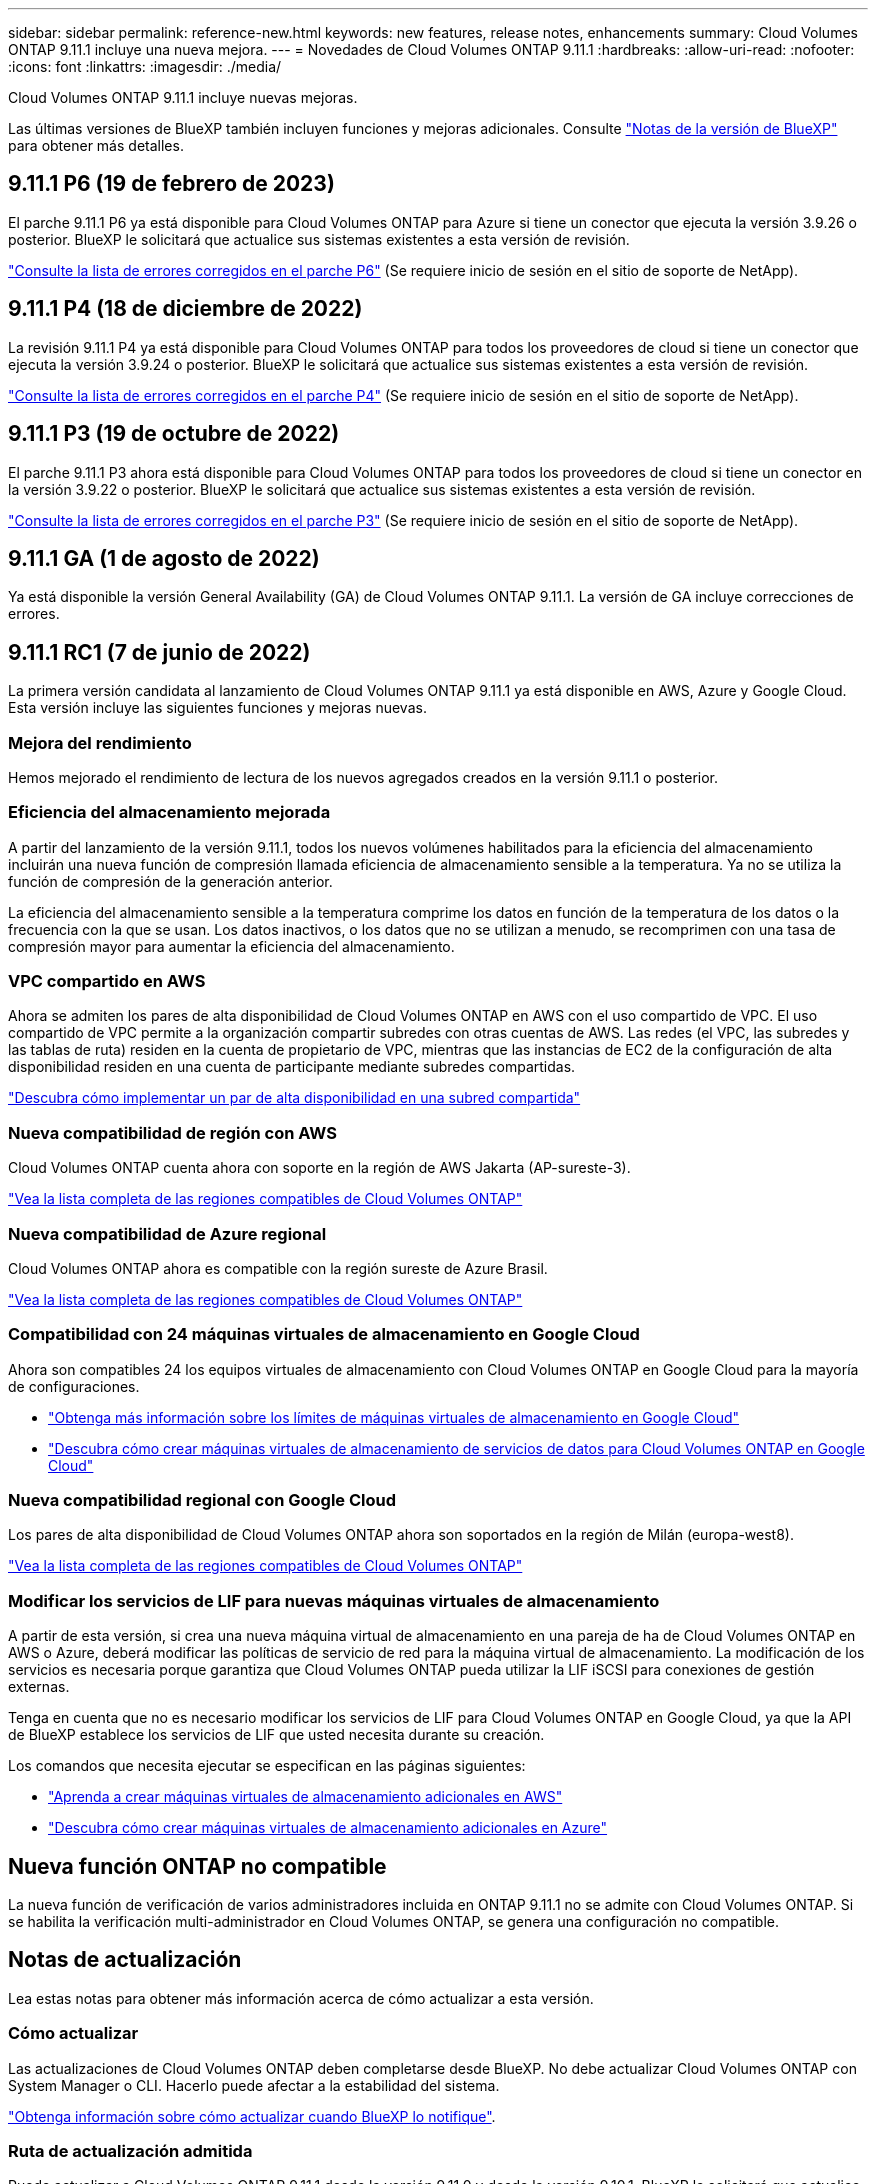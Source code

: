 ---
sidebar: sidebar 
permalink: reference-new.html 
keywords: new features, release notes, enhancements 
summary: Cloud Volumes ONTAP 9.11.1 incluye una nueva mejora. 
---
= Novedades de Cloud Volumes ONTAP 9.11.1
:hardbreaks:
:allow-uri-read: 
:nofooter: 
:icons: font
:linkattrs: 
:imagesdir: ./media/


[role="lead"]
Cloud Volumes ONTAP 9.11.1 incluye nuevas mejoras.

Las últimas versiones de BlueXP también incluyen funciones y mejoras adicionales. Consulte https://docs.netapp.com/us-en/cloud-manager-cloud-volumes-ontap/whats-new.html["Notas de la versión de BlueXP"^] para obtener más detalles.



== 9.11.1 P6 (19 de febrero de 2023)

El parche 9.11.1 P6 ya está disponible para Cloud Volumes ONTAP para Azure si tiene un conector que ejecuta la versión 3.9.26 o posterior. BlueXP le solicitará que actualice sus sistemas existentes a esta versión de revisión.

https://mysupport.netapp.com/site/products/all/details/cloud-volumes-ontap/downloads-tab/download/62632/9.11.1P6["Consulte la lista de errores corregidos en el parche P6"^] (Se requiere inicio de sesión en el sitio de soporte de NetApp).



== 9.11.1 P4 (18 de diciembre de 2022)

La revisión 9.11.1 P4 ya está disponible para Cloud Volumes ONTAP para todos los proveedores de cloud si tiene un conector que ejecuta la versión 3.9.24 o posterior. BlueXP le solicitará que actualice sus sistemas existentes a esta versión de revisión.

https://mysupport.netapp.com/site/products/all/details/cloud-volumes-ontap/downloads-tab/download/62632/9.11.1P4["Consulte la lista de errores corregidos en el parche P4"^] (Se requiere inicio de sesión en el sitio de soporte de NetApp).



== 9.11.1 P3 (19 de octubre de 2022)

El parche 9.11.1 P3 ahora está disponible para Cloud Volumes ONTAP para todos los proveedores de cloud si tiene un conector en la versión 3.9.22 o posterior. BlueXP le solicitará que actualice sus sistemas existentes a esta versión de revisión.

https://mysupport.netapp.com/site/products/all/details/cloud-volumes-ontap/downloads-tab/download/62632/9.11.1P3["Consulte la lista de errores corregidos en el parche P3"^] (Se requiere inicio de sesión en el sitio de soporte de NetApp).



== 9.11.1 GA (1 de agosto de 2022)

Ya está disponible la versión General Availability (GA) de Cloud Volumes ONTAP 9.11.1. La versión de GA incluye correcciones de errores.



== 9.11.1 RC1 (7 de junio de 2022)

La primera versión candidata al lanzamiento de Cloud Volumes ONTAP 9.11.1 ya está disponible en AWS, Azure y Google Cloud. Esta versión incluye las siguientes funciones y mejoras nuevas.



=== Mejora del rendimiento

Hemos mejorado el rendimiento de lectura de los nuevos agregados creados en la versión 9.11.1 o posterior.



=== Eficiencia del almacenamiento mejorada

A partir del lanzamiento de la versión 9.11.1, todos los nuevos volúmenes habilitados para la eficiencia del almacenamiento incluirán una nueva función de compresión llamada eficiencia de almacenamiento sensible a la temperatura. Ya no se utiliza la función de compresión de la generación anterior.

La eficiencia del almacenamiento sensible a la temperatura comprime los datos en función de la temperatura de los datos o la frecuencia con la que se usan. Los datos inactivos, o los datos que no se utilizan a menudo, se recomprimen con una tasa de compresión mayor para aumentar la eficiencia del almacenamiento.



=== VPC compartido en AWS

Ahora se admiten los pares de alta disponibilidad de Cloud Volumes ONTAP en AWS con el uso compartido de VPC. El uso compartido de VPC permite a la organización compartir subredes con otras cuentas de AWS. Las redes (el VPC, las subredes y las tablas de ruta) residen en la cuenta de propietario de VPC, mientras que las instancias de EC2 de la configuración de alta disponibilidad residen en una cuenta de participante mediante subredes compartidas.

https://docs.netapp.com/us-en/cloud-manager-cloud-volumes-ontap/task-deploy-aws-shared-vpc.html["Descubra cómo implementar un par de alta disponibilidad en una subred compartida"^]



=== Nueva compatibilidad de región con AWS

Cloud Volumes ONTAP cuenta ahora con soporte en la región de AWS Jakarta (AP-sureste-3).

https://cloud.netapp.com/cloud-volumes-global-regions["Vea la lista completa de las regiones compatibles de Cloud Volumes ONTAP"^]



=== Nueva compatibilidad de Azure regional

Cloud Volumes ONTAP ahora es compatible con la región sureste de Azure Brasil.

https://cloud.netapp.com/cloud-volumes-global-regions["Vea la lista completa de las regiones compatibles de Cloud Volumes ONTAP"^]



=== Compatibilidad con 24 máquinas virtuales de almacenamiento en Google Cloud

Ahora son compatibles 24 los equipos virtuales de almacenamiento con Cloud Volumes ONTAP en Google Cloud para la mayoría de configuraciones.

* link:reference-limits-gcp.html#storage-vm-limits["Obtenga más información sobre los límites de máquinas virtuales de almacenamiento en Google Cloud"]
* https://docs.netapp.com/us-en/cloud-manager-cloud-volumes-ontap/task-managing-svms-gcp.html["Descubra cómo crear máquinas virtuales de almacenamiento de servicios de datos para Cloud Volumes ONTAP en Google Cloud"^]




=== Nueva compatibilidad regional con Google Cloud

Los pares de alta disponibilidad de Cloud Volumes ONTAP ahora son soportados en la región de Milán (europa-west8).

https://cloud.netapp.com/cloud-volumes-global-regions["Vea la lista completa de las regiones compatibles de Cloud Volumes ONTAP"^]



=== Modificar los servicios de LIF para nuevas máquinas virtuales de almacenamiento

A partir de esta versión, si crea una nueva máquina virtual de almacenamiento en una pareja de ha de Cloud Volumes ONTAP en AWS o Azure, deberá modificar las políticas de servicio de red para la máquina virtual de almacenamiento. La modificación de los servicios es necesaria porque garantiza que Cloud Volumes ONTAP pueda utilizar la LIF iSCSI para conexiones de gestión externas.

Tenga en cuenta que no es necesario modificar los servicios de LIF para Cloud Volumes ONTAP en Google Cloud, ya que la API de BlueXP establece los servicios de LIF que usted necesita durante su creación.

Los comandos que necesita ejecutar se especifican en las páginas siguientes:

* https://docs.netapp.com/us-en/cloud-manager-cloud-volumes-ontap/task-managing-svms-aws.html["Aprenda a crear máquinas virtuales de almacenamiento adicionales en AWS"^]
* https://docs.netapp.com/us-en/cloud-manager-cloud-volumes-ontap/task-managing-svms-azure.html["Descubra cómo crear máquinas virtuales de almacenamiento adicionales en Azure"^]




== Nueva función ONTAP no compatible

La nueva función de verificación de varios administradores incluida en ONTAP 9.11.1 no se admite con Cloud Volumes ONTAP. Si se habilita la verificación multi-administrador en Cloud Volumes ONTAP, se genera una configuración no compatible.



== Notas de actualización

Lea estas notas para obtener más información acerca de cómo actualizar a esta versión.



=== Cómo actualizar

Las actualizaciones de Cloud Volumes ONTAP deben completarse desde BlueXP. No debe actualizar Cloud Volumes ONTAP con System Manager o CLI. Hacerlo puede afectar a la estabilidad del sistema.

http://docs.netapp.com/us-en/cloud-manager-cloud-volumes-ontap/task-updating-ontap-cloud.html["Obtenga información sobre cómo actualizar cuando BlueXP lo notifique"^].



=== Ruta de actualización admitida

Puede actualizar a Cloud Volumes ONTAP 9.11.1 desde la versión 9.11.0 y desde la versión 9.10.1. BlueXP le solicitará que actualice los sistemas Cloud Volumes ONTAP aptos a esta versión.



=== Versión necesaria del conector

El conector BlueXP debe estar ejecutando la versión 3.9.19 o posterior para implementar nuevos sistemas Cloud Volumes ONTAP 9.11.1 y actualizar los sistemas existentes a la versión 9.11.1.


TIP: Las actualizaciones automáticas del conector están habilitadas de forma predeterminada, por lo que debería estar ejecutando la última versión.



=== Tiempo de inactividad

* La actualización de un único sistema de nodos desconecta el sistema hasta 25 minutos, durante los cuales se interrumpe la I/O.
* Actualizar un par de alta disponibilidad no provoca interrupciones y la I/o se realiza de forma ininterrumpida. Durante este proceso de actualización no disruptiva, cada nodo se actualiza conjuntamente para seguir proporcionando I/o a los clientes.




=== tipos de instancia c4, m4 y r4

A partir de la versión 9.8, los tipos de instancias c4, m4 y r4 no son compatibles con los nuevos sistemas Cloud Volumes ONTAP. Si ya dispone de un sistema Cloud Volumes ONTAP que se ejecuta en un tipo de instancia c4, m4 o r4, puede actualizar a esta versión.

Se recomienda cambiar a un tipo de instancia en la familia de instancias c5, m5 o r5.
